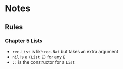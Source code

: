 * Notes
** Rules
*** Chapter 5 Lists
- =rec-List= is like =rec-Nat= but takes an extra argument
- =nil= is a =(List E)= for any =E=
- =::= is the constructor for a =List=
